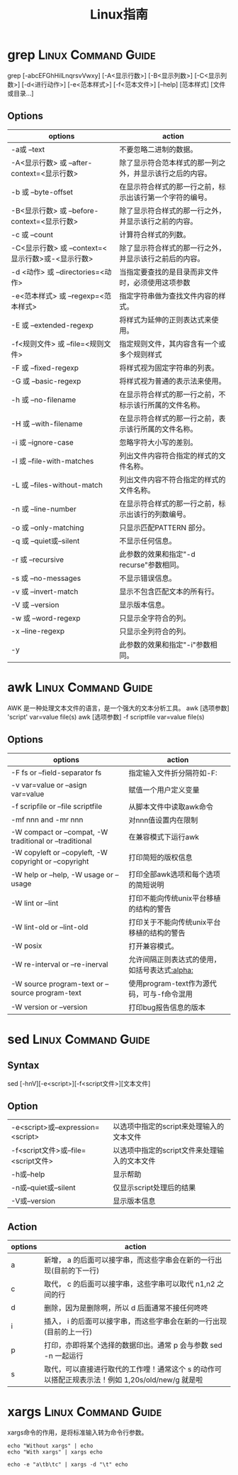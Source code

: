 #+TITLE: Linux指南
#+ORGA_PUBLISH_KEYWORD: DONE

* grep :Linux:Command:Guide:
grep [-abcEFGhHilLnqrsvVwxy] [-A<显示行数>] [-B<显示列数>] [-C<显示列数>] [-d<进行动作>] [-e<范本样式>] [-f<范本文件>] [--help] [范本样式] [文件或目录...]
** Options
| options                                           | action                                                   |
|---------------------------------------------------+----------------------------------------------------------|
| -a或 --text                                       | 不要忽略二进制的数据。                                   |
| -A<显示行数> 或 --after-context=<显示行数>        | 除了显示符合范本样式的那一列之外，并显示该行之后的内容。 |
| -b 或 --byte-offset                               | 在显示符合样式的那一行之前，标示出该行第一个字符的编号。 |
| -B<显示行数> 或 --before-context=<显示行数>       | 除了显示符合样式的那一行之外，并显示该行之前的内容。     |
| -c 或 --count                                     | 计算符合样式的列数。                                     |
| -C<显示行数> 或 --context=<显示行数>或-<显示行数> | 除了显示符合样式的那一行之外，并显示该行之前后的内容。   |
| -d <动作> 或 --directories=<动作>                 | 当指定要查找的是目录而非文件时，必须使用这项参数         |
| -e<范本样式> 或 --regexp=<范本样式>               | 指定字符串做为查找文件内容的样式。                       |
| -E 或 --extended-regexp                           | 将样式为延伸的正则表达式来使用。                         |
| -f<规则文件> 或 --file=<规则文件>                 | 指定规则文件，其内容含有一个或多个规则样式               |
| -F 或 --fixed-regexp                              | 将样式视为固定字符串的列表。                             |
| -G 或 --basic-regexp                              | 将样式视为普通的表示法来使用。                           |
| -h 或 --no-filename                               | 在显示符合样式的那一行之前，不标示该行所属的文件名称。   |
| -H 或 --with-filename                             | 在显示符合样式的那一行之前，表示该行所属的文件名称。     |
| -i 或 --ignore-case                               | 忽略字符大小写的差别。                                   |
| -l 或 --file-with-matches                         | 列出文件内容符合指定的样式的文件名称。                   |
| -L 或 --files-without-match                       | 列出文件内容不符合指定的样式的文件名称。                 |
| -n 或 --line-number                               | 在显示符合样式的那一行之前，标示出该行的列数编号。       |
| -o 或 --only-matching                             | 只显示匹配PATTERN 部分。                                 |
| -q 或 --quiet或--silent                           | 不显示任何信息。                                         |
| -r 或 --recursive                                 | 此参数的效果和指定"-d recurse"参数相同。                 |
| -s 或 --no-messages                               | 不显示错误信息。                                         |
| -v 或 --invert-match                              | 显示不包含匹配文本的所有行。                             |
| -V 或 --version                                   | 显示版本信息。                                           |
| -w 或 --word-regexp                               | 只显示全字符合的列。                                     |
| -x --line-regexp                                  | 只显示全列符合的列。                                     |
| -y                                                | 此参数的效果和指定"-i"参数相同。                         |

* awk :Linux:Command:Guide:
AWK 是一种处理文本文件的语言，是一个强大的文本分析工具。
awk [选项参数] 'script' var=value file(s)
awk [选项参数] -f scriptfile var=value file(s)
** Options
| options                                                 | action                                        |
|---------------------------------------------------------+-----------------------------------------------|
| -F fs or --field-separator fs                           | 指定输入文件折分隔符如-F:                     |
| -v var=value or --asign var=value                       | 赋值一个用户定义变量                          |
| -f scripfile or --file scriptfile                       | 从脚本文件中读取awk命令                       |
| -mf nnn and -mr nnn                                     | 对nnn值设置内在限制                           |
| -W compact or --compat, -W traditional or --traditional | 在兼容模式下运行awk                           |
| -W copyleft or --copyleft, -W copyright or --copyright  | 打印简短的版权信息                            |
| -W help or --help, -W usage or --usage                  | 打印全部awk选项和每个选项的简短说明           |
| -W lint or --lint                                       | 打印不能向传统unix平台移植的结构的警告        |
| -W lint-old or --lint-old                               | 打印关于不能向传统unix平台移植的结构的警告    |
| -W posix                                                | 打开兼容模式。                                |
| -W re-interval or --re-inerval                          | 允许间隔正则表达式的使用，如括号表达式[[:alpha:]] |
| -W source program-text or --source program-text         | 使用program-text作为源代码，可与-f命令混用    |
| -W version or --version                                 | 打印bug报告信息的版本                         |

* sed :Linux:Command:Guide:
** Syntax

sed [-hnV][-e<script>][-f<script文件>][文本文件]

** Option
| -e<script>或--expression=<script>   | 以选项中指定的script来处理输入的文本文件     |
| -f<script文件>或--file=<script文件> | 以选项中指定的script文件来处理输入的文本文件 |
| -h或--help                          | 显示帮助                                     |
| -n或--quiet或--silent               | 仅显示script处理后的结果                     |
| -V或--version                       | 显示版本信息                                 |
** Action
| options | action                                                                                           |
|---------+--------------------------------------------------------------------------------------------------|
| a       | 新增， a 的后面可以接字串，而这些字串会在新的一行出现(目前的下一行)                              |
| c       | 取代， c 的后面可以接字串，这些字串可以取代 n1,n2 之间的行                                       |
| d       | 删除，因为是删除啊，所以 d 后面通常不接任何咚咚                                                  |
| i       | 插入， i 的后面可以接字串，而这些字串会在新的一行出现(目前的上一行)                              |
| p       | 打印，亦即将某个选择的数据印出。通常 p 会与参数 sed -n 一起运行                                  |
| s       | 取代，可以直接进行取代的工作哩！通常这个 s 的动作可以搭配正规表示法！例如 1,20s/old/new/g 就是啦 |

* xargs :Linux:Command:Guide:
xargs命令的作用，是将标准输入转为命令行参数。

#+begin_src shell
echo "Without xargs" | echo
echo "With xargs" | xargs echo
#+end_src

#+RESULTS:
|            |
| With xargs |

#+begin_src shell
echo -e "a\tb\tc" | xargs -d "\t" echo
#+end_src

#+RESULTS:
: a b c
